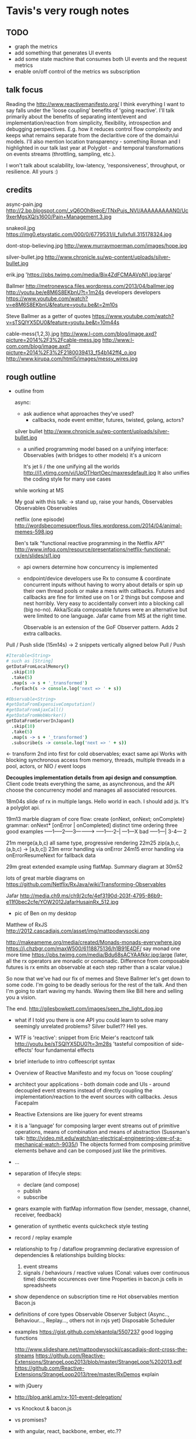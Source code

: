 * Tavis's very rough notes

** TODO
- graph the metrics
- add something that generates UI events
- add some state machine that consumes both UI events and 
  the request metrics
- enable on/off control of the metrics ws subscription


** talk focus

Reading the http://www.reactivemanifesto.org/ I think everything I
want to say falls under the 'loose coupling' benefits of 'going
reactive'. I'll talk primarily about the benefits of separating
intent/event and implementation/reaction from simplicity, flexibility,
introspection and debugging perspectives. E.g. how it reduces control
flow complexity and keeps what remains separate from the declaritive
core of the domain/ui models. I'll also mention location
transparency - something Roman and I highlighted in our talk last year
at Polyglot - and temporal transformations on events streams
(throttling, sampling, etc.).

I won't talk about scalability, low-latency, 'responsiveness',
throughput, or resilience. All yours :)
** credits

async-pain.jpg 
http://2.bp.blogspot.com/_vQ6O0h8keoE/TNxPujs_NVI/AAAAAAAAAN0/Uc9xerMgsXQ/s1600/Pain+Management.3.jpg

snakeoil.jpg 
https://img0.etsystatic.com/000/0/6779531/il_fullxfull.315178324.jpg

dont-stop-believing.jpg
http://www.murraymoerman.com/images/hope.jpg

silver-bullet.jpg http://www.chronicle.su/wp-content/uploads/silver-bullet.jpg

erik.jpg 'https://pbs.twimg.com/media/Bix4ZdFCMAAVpN1.jpg:large'

Ballmer
  http://metronewsca.files.wordpress.com/2013/04/ballmer.jpg
  http://youtu.be/e8M6S8EKbnU?t=1m24s developers developers
  https://www.youtube.com/watch?v=e8M6S8EKbnU&feature=youtu.be&t=2m10s

Steve Ballmer as a getter of quotes
  https://www.youtube.com/watch?v=sTSQlYX5DU0&feature=youtu.be&t=10m44s

cable-mess{1,2,3}.jpg
http://www.l-com.com/blog/image.axd?picture=2014%2F3%2Fcable-mess.jpg
http://www.l-com.com/blog/image.axd?picture=2014%2F3%2F2180039413_f54b142ff4_o.jpg
http://www.kirupa.com/html5/images/messy_wires.jpg


** rough outline

- outline
  from 

  async:
  - ask audience what approaches they've used?
    - callbacks, node event emitter, futures, twisted, golang, actors?

  silver bullet http://www.chronicle.su/wp-content/uploads/silver-bullet.jpg
    - a unified programming model
      based on a unifying interface: Observables (with bridges to other models)
      it's a unicorn

      It's jet li / the one unifying all the worlds
      http://i1.ytimg.com/vi/UpOTHprtOec/maxresdefault.jpg
      It also unifies the coding style for many use cases

  while working at MS

  My goal with this talk: -> stand up, raise your hands, Observables Observables Observables

  netflix (one episode)
  http://wordsbecomesuperflous.files.wordpress.com/2014/04/animal-memes-598.jpg

  Ben's talk "functional reactive programming in the Netflix API"
  http://www.infoq.com/resource/presentations/netflix-functional-rx/en/slides/sl1.jpg
    - api owners determine how concurrency is implemented
    - endpoint/device developers use Rx to consume & coordinate
      concurrent inputs without having to worry about details or spin
      up their own thread pools or make a mess with callbacks. Futures
      and callbacks are fine for limited use on 1 or 2 things but
      compose and nest horribly. Very easy to accidentally convert
      into a blocking call (big no-no). Akka/Scala composable futures
      were an alternative but were limited to one language. Jafar came
      from MS at the right time.
      
      Observable is an extension of the GoF Observer pattern. Adds 2 extra callbacks.

Pull / Push slide (15m14s)
->
2 snippets vertically aligned below Pull / Push
#+begin_src coffeescript
#Iterable<String>
# such as [String]
getDataFromLocalMemory()
  .skip(10)
  .take(5)
  .map(s -> s + '_transformed')
  .forEach(s -> console.log('next => ' + s))
#+end_src

#+begin_src coffeescript
#Observable<String>
#getDataFromExpensiveComputation()
#getDataFromAjaxCall()
#getDataFromWebWorker()
getDataFromServerInJapan()
  .skip(10)
  .take(5)
  .map(s -> s + '_transformed')
  .subscribe(s -> console.log('next => ' + s))
#+end_src
<- transform 2nd into first for cold observables; exact same api Works
with blocking synchronous access from memory, threads, multiple
threads in a pool, actors, or NIO / event loops

*Decouples implementation details from api design and consumption*.
Client code treats everything the same, as asynchronous, and the API
choose the concurrency model and manages all associated resources.

18m04s slide of rx in multiple langs. Hello world in each. I should add js.
It's a polyglot api.

19m13 marble diagram of core flow: create {onNext, onNext; onComplete}
  grammar: onNext* [onError | onCompleted]
  distinct time ordering
  three good examples 
     -----1-----2-----3---------->
     -----1----2--|
     ---1---X
  bad
     -----1---|  3-4---
          2 

21m merge(a,b,c) all same type, progressive rendering
22m25 zip(a,b,c, (a,b,c) -> [a,b,c])
23m error handling via onError
24m15 error handling via onErrorResumeNext for fallback data

29m great extended example using flatMap. Summary diagram at 30m52

lots of great marble diagrams on 
https://github.com/Netflix/RxJava/wiki/Transforming-Observables

  Jafar http://media.ch9.ms/ch9/2cfe/4ef3190d-203f-4795-86b9-e11f0bec2cfe/YOW2012JafarHusainRx_512.jpg
  + pic of Ben on my desktop
  Matthew of RxJS http://2012.cascadiajs.com/asset/img/mattpodwysocki.png  
   

  http://makeameme.org/media/created/Monads-monads-everywhere.jpg
  https://i.chzbgr.com/maxW500/6118875136/h1B91E4DF/ say monad one
  more time https://pbs.twimg.com/media/Bdu68sACYAAfkkr.jpg:large
  (later, all the rx operators are monadic or comonadic. Difference
  from composable futures is rx emits an observable at each step
  rather than a scalar value.)
   
  So now that we've had our fix of memes and Steve Ballmer let's get
  down to some code. I'm going to be deadly serious for the rest of
  the talk. And then I'm going to start waving my hands. Waving them
  like Bill here and selling you a vision.

  The end.
  http://gilesbowkett.com/images/seen_the_light_dog.jpg

- what if I told you there is one API you could learn to solve many
  seemingly unrelated problems? Silver bullet?? Hell yes.

- WTF is 'reactive': snippet from Eric Meier's reactconf talk
  http://youtu.be/sTSQlYX5DU0?t=3m28s
  'tasteful composition of side-effects'
  four fundamental effects
- brief interlude to intro coffeescript syntax
- Overview of Reactive Manifesto and my focus on 'loose coupling'
- architect your applications - both domain code and UIs - around
  decoupled event streams instead of directly coupling the
  implementation/reaction to the event sources with callbacks.
  Jesus Facepalm
- Reactive Extensions are like jquery for event streams
- it is a 'language' for composing larger event streams out of
  primitive operations, means of combination and means of abstraction
  (Sussman's talk:
  http://video.mit.edu/watch/an-electrical-engineering-view-of-a-mechanical-watch-9035/)
  The objects formed from composing primitive elements behave and can
  be composed just like the primitives.
- ...
- separation of lifecyle steps:
  - declare (and compose)
  - publish
  - subscribe
- gears example with flatMap
  information flow (sender, message, channel, receiver, feedback)
- generation of synthetic events
  quickcheck style testing
- record / replay example
- relationship to frp / dataflow programming 
  declarative expression of dependencies & relationships
  building blocks: 
  1) event streams 
  2) signals / behaviours / reactive values (Conal: values over continuous time)
     discrete occurences over time
     Properties in bacon.js
     cells in spreadsheets
- show dependence on subscription time re Hot observables
  mention Bacon.js

- definitions of core types
  Observable
  Observer
  Subject (Async.., Behaviour..., Replay..., others not in rxjs yet)
  Disposable
  Scheduler
- examples
  https://gist.github.com/ekantola/5507237
  good logging functions
  
  http://www.slideshare.net/mattpodwysocki/cascadiajs-dont-cross-the-streams
  https://github.com/Reactive-Extensions/StrangeLoop2013/blob/master/StrangeLoop%202013.pdf
  https://github.com/Reactive-Extensions/StrangeLoop2013/tree/master/RxDemos
  explain 

- with jQuery
- http://blog.ankl.am/rx-101-event-delegation/
- vs Knockout & bacon.js
- vs promises?
- with angular, react, backbone, ember, etc.??
- server side with node.js?
- schedulers

- hand-waving
  don't focus on the wiring. Instead focus on the transfer of information.

** very rough initial brainstorm / notes on my talk:
- what is an event?
- define effects
- steams, sequences, pipes: iterables vs observables
 event streams are equivalent to input/output simplicity benefits of FP
- easy to understand, compose, debug and much more
- don't think of Rx as a way to chain callbacks!
- and for fuck's sake don't design by callback chaining
  mvc / data binding = FAIL
  50 times no slide sequence
- better metaphors:
  - it is a means to plumb event pipelines together
  - treat async events like collections
  - transform / compose (zip, selectMany, merge) / query (where, any)
  - time handling: buffer, throttle, window functions
  - Rx provides gears like a machine to transform your input events into either
    - output events
    - or effects (.subscribe)
- separation of concerns: intent/behaviour, interface/implementation, event/reaction
- system state is a derived from events (ui, network, whatever) that have occurred
- learn to think in state machines
- frp / uis
- higher order event streams (composed event streams)
  a bit like higher order functions
- deterministic replay of non-deterministic original event stream
- mention Ix library
- a bit about React.js and how it's V-only philosophy fits well with what I've said
  and with Rx
  http://facebook.github.io/react/docs/thinking-in-react.html
- drag and drop example with bounds and inertia
http://tarnbarford.net/journal/revisiting-dragging-and-inertia-with-rxjs

select mouseDowns
    selectMany mouseMoves
        Select frames
            yield positions
        until mouse
    concat
        select frame
            yield positions
        until mouseDown merge (or) itemStopedMoving

** operators by category
 https://github.com/Reactive-Extensions/RxJS/blob/master/doc/gettingstarted/categories.md
** querying
https://github.com/Reactive-Extensions/RxJS/blob/master/doc/gettingstarted/querying.md
** resources to study before talk
http://futurejs.org/agenda/streaming-and-event-based-programming-using-frp-and-rxjs
https://github.com/Reactive-Extensions/FutureJS
http://blogs.endjin.com/2014/04/event-stream-manipulation-using-rx-part-1/
 good post with event diagrams

https://gist.github.com/ScottWeinstein/11149384
The Four Essential Eﬀects In Programming:
             One        Many
Synchronous  T/Try[T]   Iterable[T]
Asynchronous Future[T]  Observable[T]

http://sitr.us/2013/05/22/functional-reactive-programming-in-javascript.html
An Introduction to Functional Reactive Programming CM's talk':
 http://lanyrd.com/2013/nodepdx/schbpc/
http://weareadaptive.com/blog/2014/05/05/everything-is-a-stream/

https://www.youtube.com/watch?v=FqBq4uoiG0M
review intro material at https://github.com/Reactive-Extensions/RxJS

see http://neugierig.org/software/blog/2014/02/react-jsx-coffeescript.html
for notes on using React directly in coffeescript rather than via jsx
